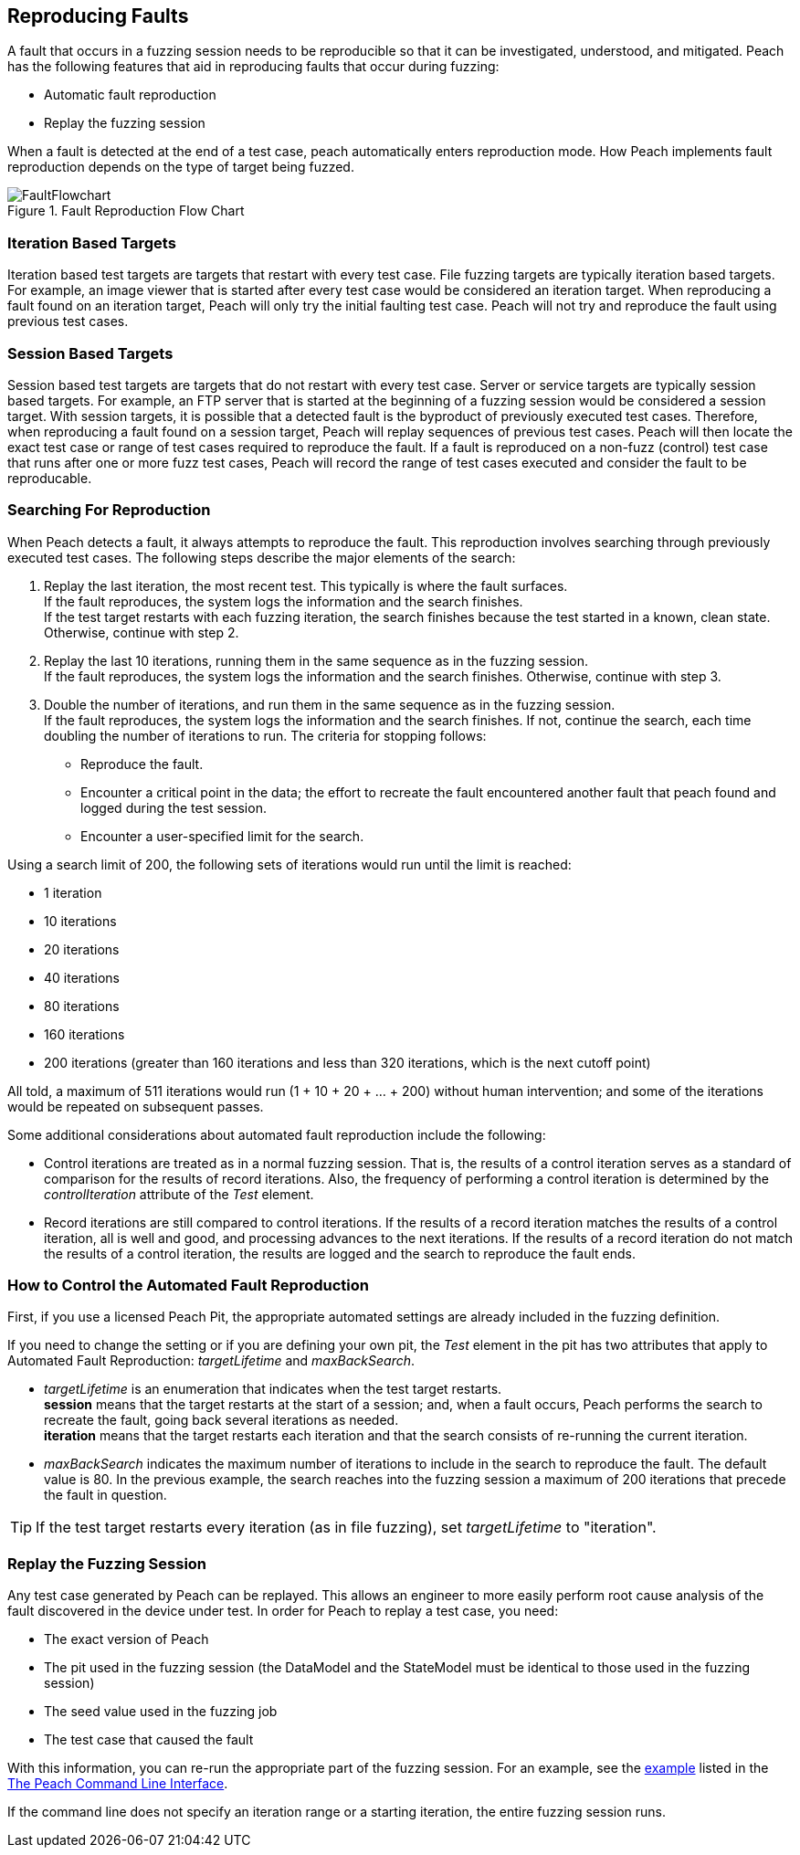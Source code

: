[[ReproducingFaults]]
== Reproducing Faults

A fault that occurs in a fuzzing session needs to be reproducible so that it can be investigated, understood, and  mitigated.
Peach has the following features that aid in reproducing faults that occur during fuzzing:

* Automatic fault reproduction
* Replay the fuzzing session

When a fault is detected at the end of a test case, peach automatically enters reproduction mode.
How Peach implements fault reproduction depends on the type of target being fuzzed.

.Fault Reproduction Flow Chart
image::{images}/Common/FaultFlowchart.svg[align="center",scalewidth="100%"]

=== Iteration Based Targets

Iteration based test targets are targets that restart with every test case.
File fuzzing targets are typically iteration based targets.
For example, an image viewer that is started after every test case would be considered an iteration target.
When reproducing a fault found on an iteration target, Peach will only try the initial faulting test case.
Peach will not try and reproduce the fault using previous test cases.

=== Session Based Targets

Session based test targets are targets that do not restart with every test case.
Server or service targets are typically session based targets.
For example, an FTP server that is started at the beginning of a fuzzing session would be considered a session target.
With session targets, it is possible that a detected fault is the byproduct of previously executed test cases.
Therefore, when reproducing a fault found on a session target, Peach will replay sequences of previous test cases.
Peach will then locate the exact test case or range of test cases required to reproduce the fault.
If a fault is reproduced on a non-fuzz (control) test case that runs after one or more fuzz test cases,
Peach will record the range of test cases executed and consider the fault to be reproducable.


=== Searching For Reproduction

When Peach detects a fault, it always attempts to reproduce the fault.
This reproduction involves searching through previously executed test cases.
The following steps describe the major elements of the search:

. Replay the last iteration, the most recent test. This typically is where the fault surfaces. +
If the fault reproduces, the system logs the information and the search finishes. +
If the test target restarts with each fuzzing iteration, the search finishes because the test started in a known, clean state.
Otherwise, continue with step 2.
. Replay the last 10 iterations, running them in the same sequence as in the fuzzing session. +
If the fault reproduces, the system logs the information and the search finishes. Otherwise, continue with step 3.
. Double the number of iterations, and run them in the same sequence as in the fuzzing session. +
If the fault reproduces, the system logs the information and the search finishes. If not, continue the search, each time doubling the number of iterations to run. The criteria for stopping follows: +
* Reproduce the fault.
* Encounter a critical point in the data; the effort to recreate the fault encountered another fault that peach found and logged during the test session.
* Encounter a user-specified limit for the search.

Using a search limit of 200, the following sets of iterations would run until the limit is reached:

* 1 iteration +
* 10 iterations +
* 20 iterations +
* 40 iterations +
* 80 iterations +
* 160 iterations +
* 200 iterations (greater than 160 iterations and less than 320 iterations, which is the next cutoff point)

All told, a maximum of 511 iterations would run (1 + 10 + 20 + ... + 200) without human intervention; and some of the iterations would be repeated on subsequent passes.

Some additional considerations about automated fault reproduction include the following:

* Control iterations are treated as in a normal fuzzing session. That is, the results of a control iteration serves as a standard of comparison for the results of record iterations. Also, the frequency of performing a control iteration is determined by the _controlIteration_ attribute of the _Test_ element.
* Record iterations are still compared to control iterations. If the results of a record iteration matches the results of a control iteration, all is well and good, and processing advances to the next iterations. If the results of a record iteration do not match the results of a control iteration, the results are logged and the search to reproduce the fault ends.

=== How to Control the Automated Fault Reproduction

First, if you use a licensed Peach Pit, the appropriate automated settings are already included in the fuzzing definition.

If you need to change the setting or if you are defining your own pit, the _Test_ element in the pit has two attributes that apply to Automated Fault Reproduction: _targetLifetime_ and _maxBackSearch_.

* _targetLifetime_ is an enumeration that indicates when the test target restarts. +
*session* means that the target restarts at the start of a session; and, when a fault occurs, Peach performs the search to recreate the fault, going back several iterations as needed. +
*iteration* means that the target restarts each iteration and that the search consists of re-running the current iteration.
* _maxBackSearch_ indicates the maximum number of iterations to include in the search to reproduce the fault. The default value is 80. In the previous example, the search reaches into the fuzzing session a maximum of 200 iterations that precede the fault in question.

TIP: If the test target restarts every iteration (as in file fuzzing), set _targetLifetime_ to "iteration".

=== Replay the Fuzzing Session

Any test case generated by Peach can be replayed.
This allows an engineer to more easily perform root cause analysis of the fault discovered in the device under test.
In order for Peach to replay a test case, you need:

* The exact version of Peach
* The pit used in the fuzzing session (the DataModel and the StateModel must be identical to those used in the fuzzing session)
* The seed value used in the fuzzing job
* The test case that caused the fault

With this information, you can re-run the appropriate part of the fuzzing session.
For an example, see the xref:Replay_Existing_Test_Sequence[example] listed in the xref:Program_Peach[The Peach Command Line Interface].

If the command line does not specify an iteration range or a starting iteration, the entire fuzzing session runs.


// end


